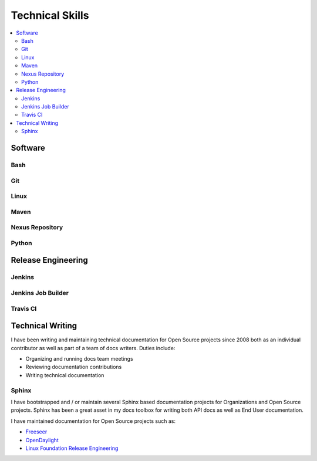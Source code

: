 ################
Technical Skills
################

.. contents::
   :local:
   :backlinks: none

Software
========

Bash
----

Git
---

Linux
-----

Maven
-----

Nexus Repository
----------------

Python
------


Release Engineering
===================

Jenkins
-------

Jenkins Job Builder
-------------------

Travis CI
---------

Technical Writing
=================

I have been writing and maintaining technical documentation for Open Source
projects since 2008 both as an individual contributor as well as part of a team
of docs writers. Duties include:

* Organizing and running docs team meetings
* Reviewing documentation contributions
* Writing technical documentation

Sphinx
------

I have bootstrapped and / or maintain several Sphinx based documentation
projects for Organizations and Open Source projects. Sphinx has been a great
asset in my docs toolbox for writing both API docs as well as End User
documentation.

I have maintained documentation for Open Source projects such as:

* `Freeseer <https://freeseer.readthedocs.io/>`_
* `OpenDaylight <http://docs.opendaylight.org>`_
* `Linux Foundation Release Engineering <http://docs.releng.linuxfoundation.org>`_
